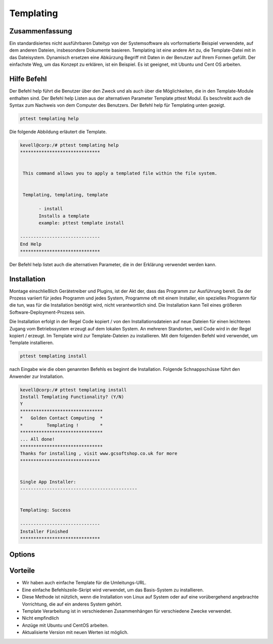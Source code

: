 ============
Templating
============

Zusammenfassung
-------------------------

Ein standardisiertes nicht ausführbaren Dateityp von der Systemsoftware als vorformatierte Beispiel verwendete, auf dem anderen Dateien, insbesondere Dokumente basieren. Templating ist eine andere Art zu, die Template-Datei mit in das Dateisystem. Dynamisch ersetzen eine Abkürzung Begriff mit Daten in der Benutzer auf Ihrem Formen gefüllt. Der einfachste Weg, um das Konzept zu erklären, ist ein Beispiel. Es ist geeignet, mit Ubuntu und Cent OS arbeiten.

Hilfe Befehl
-------------------------

Der Befehl help führt die Benutzer über den Zweck und als auch über die Möglichkeiten, die in den Template-Module enthalten sind. Der Befehl help Listen aus der alternativen Parameter Template pttest Modul. Es beschreibt auch die Syntax zum Nachweis von dem Computer des Benutzers. Der Befehl help für Templating unten gezeigt.

.. code-block:: bash

	pttest templating help

Die folgende Abbildung erläutert die Template.

.. code-block:: bash

 kevell@corp:/# pttest templating help
 ******************************


  This command allows you to apply a templated file within the file system.


  Templating, templating, template

        - install
        Installs a template
        example: pttest template install

 ------------------------------
 End Help
 ******************************

Der Befehl help listet auch die alternativen Parameter, die in der Erklärung verwendet werden kann.



Installation
-------------------

Montage einschließlich Gerätetreiber und Plugins, ist der Akt der, dass das Programm zur Ausführung bereit. Da der Prozess variiert für jedes Programm und jedes System, Programme oft mit einem Installer, ein spezielles Programm für die tun, was für die Installation benötigt wird, nicht verantwortlich sind. Die Installation kann Teil eines größeren Software-Deployment-Prozess sein.

Die Installation erfolgt in der Regel Code kopiert / von den Installationsdateien auf neue Dateien für einen leichteren Zugang vom Betriebssystem erzeugt auf dem lokalen System. An mehreren Standorten, weil Code wird in der Regel kopiert / erzeugt. Im Template wird zur Template-Dateien zu installieren. Mit dem folgenden Befehl wird verwendet, um Template installieren.

.. code-block:: bash

	pttest templating install

nach Eingabe wie die oben genannten Befehls es beginnt die Installation. Folgende Schnappschüsse führt den Anwender zur Installation.

.. code-block:: bash

 kevell@corp:/# pttest templating install
 Install Templating Functionality? (Y/N) 
 Y
 *******************************
 *   Golden Contact Computing  *
 *         Templating !        *
 *******************************
 ... All done!
 *******************************
 Thanks for installing , visit www.gcsoftshop.co.uk for more
 ******************************


 Single App Installer:
 --------------------------------------------
 

 Templating: Success

 ------------------------------
 Installer Finished
 ******************************


Options
-------------

.. cssclass:: table-bordered

 +--------------------------+---------------------------------------------+-------------+---------------------------------------------+
 | Parameters               | Alternative Parametrs                       | Option      | Kommentare                                  |
 +==========================+=============================================+=============+=============================================+
 |Install templating        | Anstelle der Verwendung templating der      | Y(Yes)      | Templating unter pttest installiert werden. |
 |functionality (Y/N)       | Benutzer verwenden können, Templating,      |             |                                             |
 |                          | templating, template                        |             |                                             |
 +--------------------------+---------------------------------------------+-------------+---------------------------------------------+
 |Install templating        | Anstelle der Verwendung templating der      | N(No)       | Es kann den Bildschirm zu verlassen.        |
 |functionality (Y/N)       | Benutzer verwenden können, Templating,      |             |                                             |
 |                          | templating, template|                       |             |                                             |
 +--------------------------+---------------------------------------------+-------------+---------------------------------------------+


Vorteile
--------------

* Wir haben auch einfache Template für die Umleitungs-URL.
* Eine einfache Befehlszeile-Skript wird verwendet, um das Basis-System zu installieren.
* Diese Methode ist nützlich, wenn die Installation von Linux auf System oder auf eine vorübergehend angebrachte Vorrichtung, die auf ein anderes  System gehört.
* Template Verarbeitung ist in verschiedenen Zusammenhängen für verschiedene Zwecke verwendet.
* Nicht empfindlich
* Anzüge mit Ubuntu und CentOS arbeiten.
* Aktualisierte Version mit neuen Werten ist möglich.

